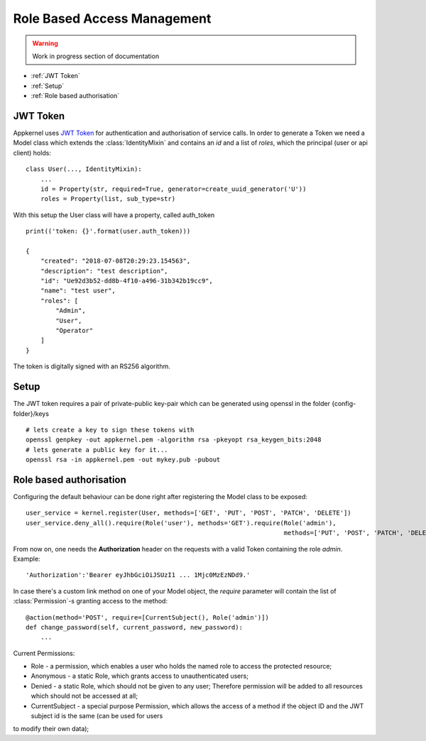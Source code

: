 Role Based Access Management
=============================

.. warning::
    Work in progress section of documentation

* :ref:`JWT Token`
* :ref:`Setup`
* :ref:`Role based authorisation`

JWT Token
----------

Appkernel uses `JWT Token`_ for authentication and authorisation of service calls. In order to generate a Token we need a Model class which extends
the :class:`IdentityMixin` and contains an `id` and a list of `roles`, which the principal (user or api client) holds: ::

    class User(..., IdentityMixin):
        ...
        id = Property(str, required=True, generator=create_uuid_generator('U'))
        roles = Property(list, sub_type=str)

With this setup the User class will have a property, called auth_token ::

    print(('token: {}'.format(user.auth_token)))

    {
        "created": "2018-07-08T20:29:23.154563",
        "description": "test description",
        "id": "Ue92d3b52-dd8b-4f10-a496-31b342b19cc9",
        "name": "test user",
        "roles": [
            "Admin",
            "User",
            "Operator"
        ]
    }

The token is digitally signed with an RS256 algorithm.

Setup
-----

The JWT token requires a pair of private-public key-pair which can be generated using openssl in the folder {config-folder}/keys ::

    # lets create a key to sign these tokens with
    openssl genpkey -out appkernel.pem -algorithm rsa -pkeyopt rsa_keygen_bits:2048
    # lets generate a public key for it...
    openssl rsa -in appkernel.pem -out mykey.pub -pubout


Role based authorisation
------------------------
Configuring the default behaviour can be done right after registering the Model class to be exposed: ::

    user_service = kernel.register(User, methods=['GET', 'PUT', 'POST', 'PATCH', 'DELETE'])
    user_service.deny_all().require(Role('user'), methods='GET').require(Role('admin'),
                                                                         methods=['PUT', 'POST', 'PATCH', 'DELETE'])

From now on, one needs the **Authorization** header on the requests with a valid Token containing the role `admin`. Example: ::

    'Authorization':'Bearer eyJhbGciOiJSUzI1 ... 1Mjc0MzEzNDd9.'

In case there's a custom link method on one of your Model object, the `require` parameter will contain the list of :class:`Permission`-s granting access
to the method: ::

    @action(method='POST', require=[CurrentSubject(), Role('admin')])
    def change_password(self, current_password, new_password):
        ...

Current Permissions:

- Role - a permission, which enables a user who holds the named role to access the protected resource;
- Anonymous - a static Role, which grants access to unauthenticated users;
- Denied - a static Role, which should not be given to any user; Therefore permission will be added to all resources which should not be accessed at all;
- CurrentSubject - a special purpose Permission, which allows the access of a method if the object ID and the JWT subject id is the same (can be used for users
to modify their own data);

.. _JWT Token: https://jwt.io/